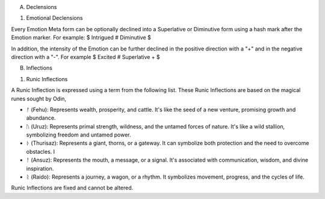 A. Declensions

1. Emotional Declensions
   
Every Emotion Meta form can be optionally declined into a Superlative or Diminutive form using a hash mark after the Emotion marker. For example: $ Intrigued # Diminutive $ 

In addition, the intensity of the Emotion can be further declined in the positive direction with a "+" and in the negative direction with a "-". For example $ Excited # Superlative + $

B. Inflections 

1. Runic Inflections

A Runic Inflection is expressed using a term from the following list. These Runic Inflections are based on the magical runes sought by Odin,

- ᚠ (Fehu): Represents wealth, prosperity, and cattle. It's like the seed of a new venture, promising growth and abundance.
- ᚢ (Uruz): Represents primal strength, wildness, and the untamed forces of nature. It's like a wild stallion, symbolizing freedom and untamed power.
- ᚦ (Thurisaz): Represents a giant, thorns, or a gateway. It can symbolize both protection and the need to overcome obstacles. I
- ᚨ (Ansuz): Represents the mouth, a message, or a signal. It's associated with communication, wisdom, and divine inspiration. 
- ᚱ (Raido): Represents a journey, a wagon, or a rhythm. It symbolizes movement, progress, and the cycles of life. 

Runic Inflections are fixed and cannot be altered.
